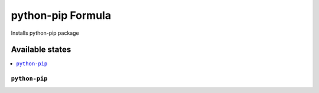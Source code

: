 ===============
python-pip Formula
===============

Installs python-pip package

Available states
================

.. contents::
    :local:

``python-pip``
------------

